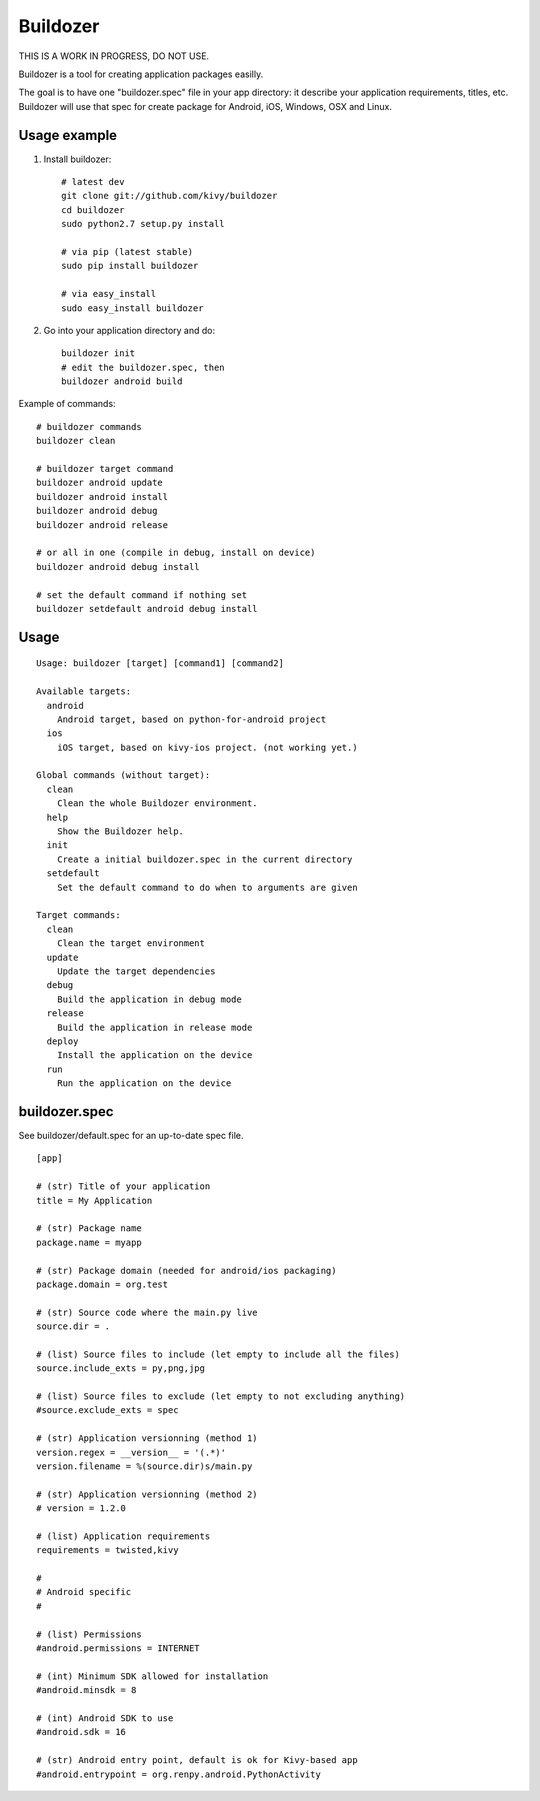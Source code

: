 Buildozer
=========

THIS IS A WORK IN PROGRESS, DO NOT USE.

Buildozer is a tool for creating application packages easilly.

The goal is to have one "buildozer.spec" file in your app directory: it
describe your application requirements, titles, etc.  Buildozer will use that
spec for create package for Android, iOS, Windows, OSX and Linux.

Usage example
-------------

#. Install buildozer::

    # latest dev
    git clone git://github.com/kivy/buildozer
    cd buildozer
    sudo python2.7 setup.py install

    # via pip (latest stable)
    sudo pip install buildozer

    # via easy_install
    sudo easy_install buildozer

#. Go into your application directory and do::

    buildozer init
    # edit the buildozer.spec, then
    buildozer android build

Example of commands::

    # buildozer commands
    buildozer clean

    # buildozer target command
    buildozer android update
    buildozer android install
    buildozer android debug
    buildozer android release

    # or all in one (compile in debug, install on device)
    buildozer android debug install

    # set the default command if nothing set
    buildozer setdefault android debug install


Usage
-----

::

    Usage: buildozer [target] [command1] [command2]

    Available targets:
      android
        Android target, based on python-for-android project
      ios
        iOS target, based on kivy-ios project. (not working yet.)

    Global commands (without target):
      clean
        Clean the whole Buildozer environment.
      help
        Show the Buildozer help.
      init
        Create a initial buildozer.spec in the current directory
      setdefault
        Set the default command to do when to arguments are given

    Target commands:
      clean
        Clean the target environment
      update
        Update the target dependencies
      debug
        Build the application in debug mode
      release
        Build the application in release mode
      deploy
        Install the application on the device
      run
        Run the application on the device



buildozer.spec
--------------

See buildozer/default.spec for an up-to-date spec file.

::

    [app]

    # (str) Title of your application
    title = My Application

    # (str) Package name
    package.name = myapp

    # (str) Package domain (needed for android/ios packaging)
    package.domain = org.test

    # (str) Source code where the main.py live
    source.dir = .

    # (list) Source files to include (let empty to include all the files)
    source.include_exts = py,png,jpg

    # (list) Source files to exclude (let empty to not excluding anything)
    #source.exclude_exts = spec

    # (str) Application versionning (method 1)
    version.regex = __version__ = '(.*)'
    version.filename = %(source.dir)s/main.py

    # (str) Application versionning (method 2)
    # version = 1.2.0

    # (list) Application requirements
    requirements = twisted,kivy

    #
    # Android specific
    #

    # (list) Permissions
    #android.permissions = INTERNET

    # (int) Minimum SDK allowed for installation
    #android.minsdk = 8

    # (int) Android SDK to use
    #android.sdk = 16

    # (str) Android entry point, default is ok for Kivy-based app
    #android.entrypoint = org.renpy.android.PythonActivity

